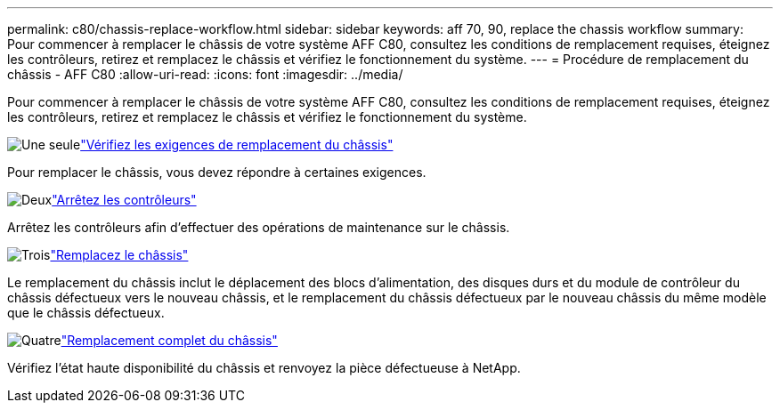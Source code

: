---
permalink: c80/chassis-replace-workflow.html 
sidebar: sidebar 
keywords: aff 70, 90, replace the chassis workflow 
summary: Pour commencer à remplacer le châssis de votre système AFF C80, consultez les conditions de remplacement requises, éteignez les contrôleurs, retirez et remplacez le châssis et vérifiez le fonctionnement du système. 
---
= Procédure de remplacement du châssis - AFF C80
:allow-uri-read: 
:icons: font
:imagesdir: ../media/


[role="lead"]
Pour commencer à remplacer le châssis de votre système AFF C80, consultez les conditions de remplacement requises, éteignez les contrôleurs, retirez et remplacez le châssis et vérifiez le fonctionnement du système.

.image:https://raw.githubusercontent.com/NetAppDocs/common/main/media/number-1.png["Une seule"]link:chassis-replace-requirements.html["Vérifiez les exigences de remplacement du châssis"]
[role="quick-margin-para"]
Pour remplacer le châssis, vous devez répondre à certaines exigences.

.image:https://raw.githubusercontent.com/NetAppDocs/common/main/media/number-2.png["Deux"]link:chassis-replace-shutdown.html["Arrêtez les contrôleurs"]
[role="quick-margin-para"]
Arrêtez les contrôleurs afin d'effectuer des opérations de maintenance sur le châssis.

.image:https://raw.githubusercontent.com/NetAppDocs/common/main/media/number-3.png["Trois"]link:chassis-replace-move-hardware.html["Remplacez le châssis"]
[role="quick-margin-para"]
Le remplacement du châssis inclut le déplacement des blocs d'alimentation, des disques durs et du module de contrôleur du châssis défectueux vers le nouveau châssis, et le remplacement du châssis défectueux par le nouveau châssis du même modèle que le châssis défectueux.

.image:https://raw.githubusercontent.com/NetAppDocs/common/main/media/number-4.png["Quatre"]link:chassis-replace-complete-system-restore-rma.html["Remplacement complet du châssis"]
[role="quick-margin-para"]
Vérifiez l'état haute disponibilité du châssis et renvoyez la pièce défectueuse à NetApp.
